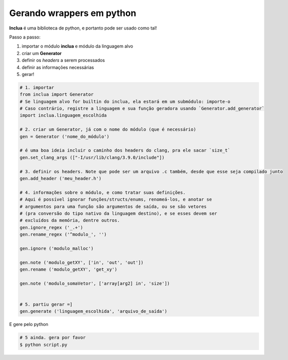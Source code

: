 Gerando wrappers em python
==========================
**Inclua** é uma biblioteca de python, e portanto pode ser usado como tal!

Passo a passo:

1. importar o módulo **inclua** e módulo da linguagem alvo
2. criar um **Generator**
3. definir os *headers* a serem processados
4. definir as informações necessárias
5. gerar!

.. code:: python

    # 1. importar
    from inclua import Generator
    # Se linguagem alvo for builtin do inclua, ela estará em um submódulo: importe-o
    # Caso contrário, registre a linguagem e sua função geradora usando `Generator.add_generator`
    import inclua.linguagem_escolhida

    # 2. criar um Generator, já com o nome do módulo (que é necessário)
    gen = Generator ('nome_do_módulo')

    # é uma boa ideia incluir o caminho dos headers do clang, pra ele sacar `size_t`
    gen.set_clang_args (["-I/usr/lib/clang/3.9.0/include"])
    
    # 3. definir os headers. Note que pode ser um arquivo .c também, desde que esse seja compilado junto
    gen.add_header ('meu_header.h')

    # 4. informações sobre o módulo, e como tratar suas definições.
    # Aqui é possível ignorar funções/structs/enums, renomeá-los, e anotar se
    # argumentos para uma função são argumentos de saída, ou se são vetores
    # (pra conversão do tipo nativo da linguagem destino), e se esses devem ser
    # excluídos da memória, dentre outros.
    gen.ignore_regex ('_.+')
    gen.rename_regex ('^modulo_', '')

    gen.ignore ('modulo_malloc')

    gen.note ('modulo_getXY', ['in', 'out', 'out'])
    gen.rename ('modulo_getXY', 'get_xy')

    gen.note ('modulo_somaVetor', ['array[arg2] in', 'size'])


    # 5. partiu gerar =]
    gen.generate ('linguagem_escolhida', 'arquivo_de_saída')

E gere pelo python

.. code:: bash

    # 5 ainda. gera por favor
    $ python script.py

